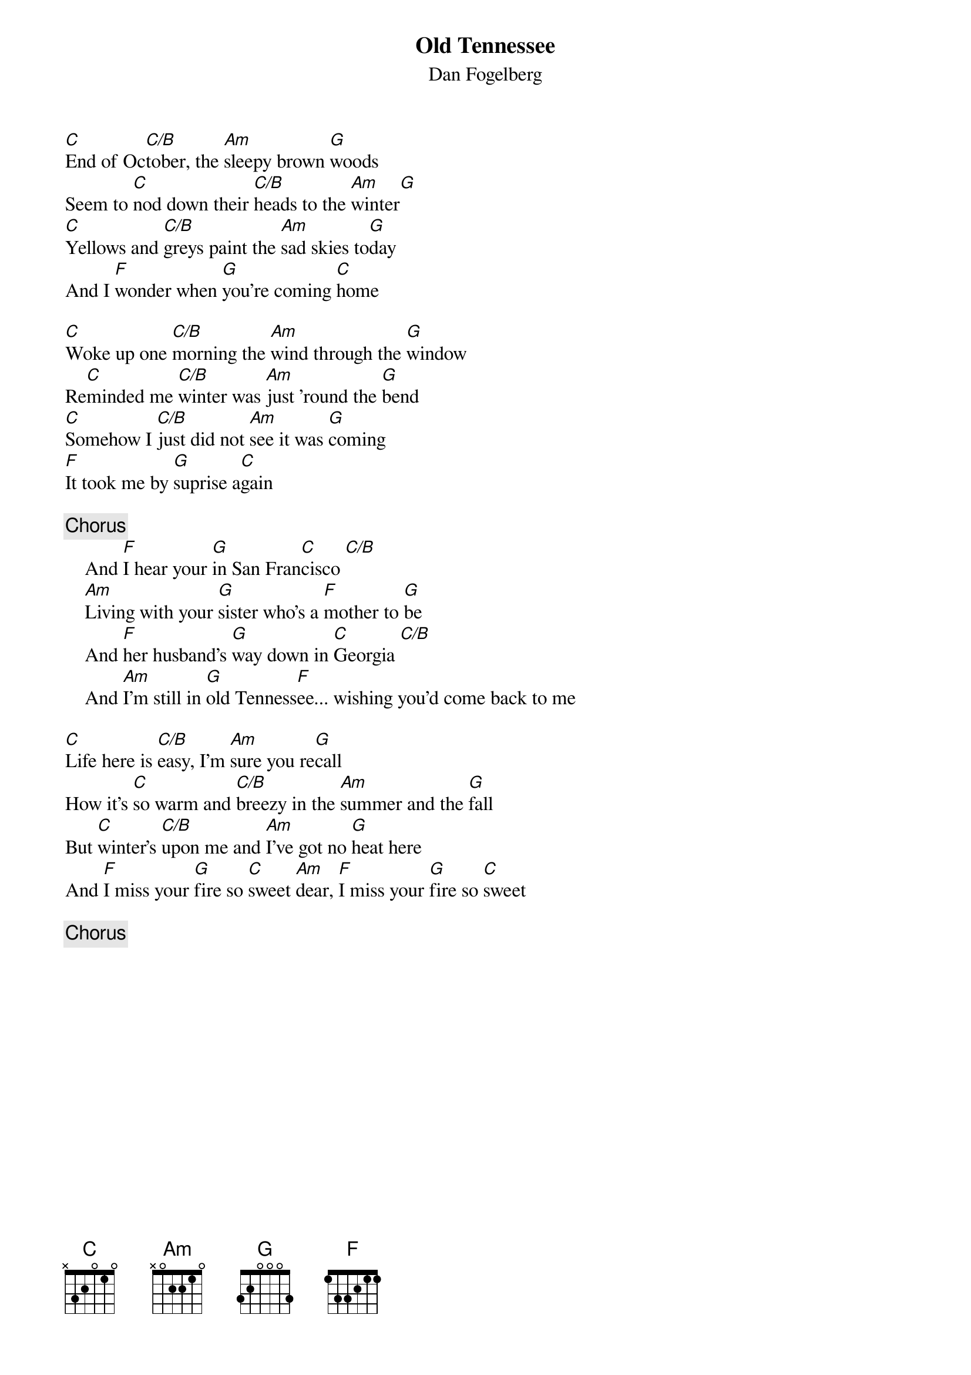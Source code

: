 {title:Old Tennessee}
{st:Dan Fogelberg}


[C]End of Oc[C/B]tober, the [Am]sleepy brown [G]woods 
Seem to [C]nod down their [C/B]heads to the [Am]winter[G] 
[C]Yellows and [C/B]greys paint the [Am]sad skies to[G]day
And I [F]wonder when [G]you're coming [C]home

[C]Woke up one [C/B]morning the [Am]wind through the [G]window
Re[C]minded me [C/B]winter was [Am]just 'round the [G]bend
[C]Somehow I [C/B]just did not [Am]see it was [G]coming
[F]It took me by [G]suprise a[C]gain

{c:Chorus}
    And [F]I hear your [G]in San Fran[C]cisco [C/B]       
    [Am]Living with your [G]sister who's a [F]mother to [G]be
    And [F]her husband's [G]way down in [C]Georgia [C/B]   
    And [Am]I'm still in [G]old Tenness[F]ee... wishing you'd come back to me

[C]Life here is [C/B]easy, I'm [Am]sure you re[G]call
How it's [C]so warm and [C/B]breezy in the [Am]summer and the [G]fall
But [C]winter's [C/B]upon me and [Am]I've got no [G]heat here
And [F]I miss your [G]fire so [C]sweet [Am]dear, [F]I miss your [G]fire so [C]sweet

{c:Chorus}
